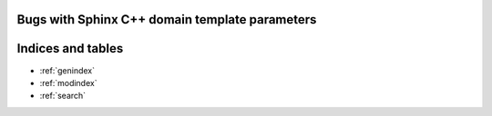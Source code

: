 Bugs with Sphinx C++ domain template parameters
===============================================

.. cpp:class:: template <Requires<A or B>> foo

    Broken because of `or`

.. cpp:class:: template <Requires<A || B>> foo

    Works using `||`


.. cpp:class:: template <Requires<A and B>> foo

    Broken because of `or`

.. cpp:class:: template <Requires<A && B>> foo

    Works using `||`


.. cpp:class:: template <Requires<not B>> foo

    Broken because of `not`


.. cpp:class:: template <Requires<! B>> foo

    Works using `!`


.. cpp:class:: template <Requires<B> = nullptr> foo

    Broken because of `=`


.. cpp:class:: template <Requires<(A<=B)>> foo

    Broken because of `<=`

.. cpp:class:: template <Requires<(A>=B)>> foo

    But works with `>=`

.. cpp:class:: template <Requires<(A<B)>> foo

    But works with `<`

.. cpp:class:: template <Requires<(A>B)>> foo

    But works with `>`

.. cpp:class:: template <Requires<(A==B)>> foo

    But works with `==`

Indices and tables
==================

* :ref:`genindex`
* :ref:`modindex`
* :ref:`search`
